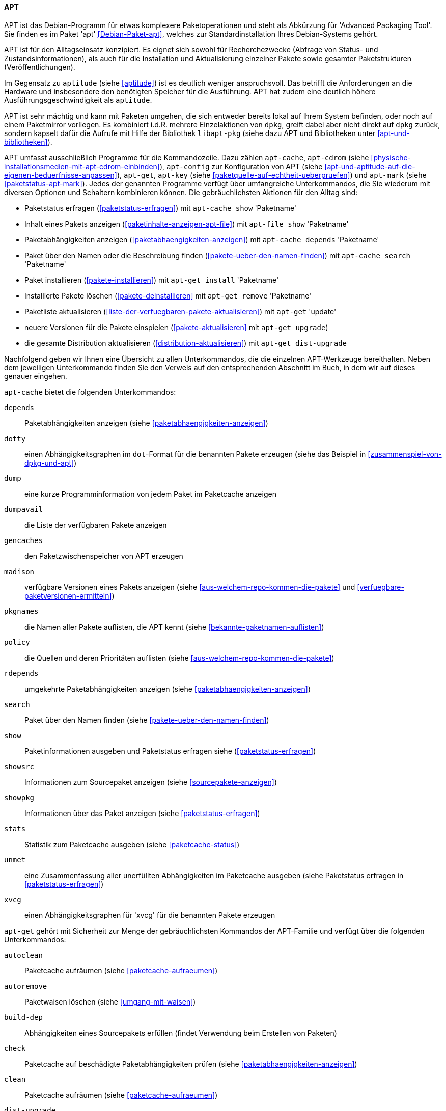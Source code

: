 // Datei: ./werkzeuge/werkzeuge-zur-paketverwaltung-ueberblick/fuer-die-kommandozeile/apt.adoc

// Baustelle: Fertig

[[apt]]

==== APT ====

// Stichworte für den Index
(((Advanced Packaging Tool)))
(((apt)))
(((Debianpaket, apt)))
APT ist das Debian-Programm für etwas komplexere Paketoperationen und
steht als Abkürzung für 'Advanced Packaging Tool'. Sie finden es im
Paket 'apt' <<Debian-Paket-apt>>, welches zur Standardinstallation
Ihres Debian-Systems gehört. 

APT ist für den Alltagseinsatz konzipiert. Es eignet sich sowohl für
Recherchezwecke (Abfrage von Status- und Zustandsinformationen), als
auch für die Installation und Aktualisierung einzelner Pakete sowie
gesamter Paketstrukturen (Veröffentlichungen).

Im Gegensatz zu `aptitude` (siehe <<aptitude>>) ist es deutlich weniger
anspruchsvoll. Das betrifft die Anforderungen an die Hardware und
insbesondere den benötigten Speicher für die Ausführung. APT hat zudem
eine deutlich höhere Ausführungsgeschwindigkeit als `aptitude`.

APT ist sehr mächtig und kann mit Paketen umgehen, die sich entweder
bereits lokal auf Ihrem System befinden, oder noch auf einem Paketmirror
vorliegen. Es kombiniert i.d.R. mehrere Einzelaktionen von `dpkg`,
greift dabei aber nicht direkt auf `dpkg` zurück, sondern kapselt dafür
die Aufrufe mit Hilfe der Bibliothek `libapt-pkg` (siehe dazu APT und
Bibliotheken unter <<apt-und-bibliotheken>>).

// Stichworte für den Index
(((apt-cache)))
(((apt-cdrom)))
(((apt-config)))
(((apt-get)))
(((apt-key)))
(((apt-mark)))
APT umfasst ausschließlich Programme für die Kommandozeile. Dazu zählen
`apt-cache`, `apt-cdrom` (siehe
<<physische-installationsmedien-mit-apt-cdrom-einbinden>>), `apt-config`
zur Konfiguration von APT (siehe
<<apt-und-aptitude-auf-die-eigenen-beduerfnisse-anpassen>>), `apt-get`,
`apt-key` (siehe <<paketquelle-auf-echtheit-ueberpruefen>>) und
`apt-mark` (siehe <<paketstatus-apt-mark>>). Jedes der genannten
Programme verfügt über umfangreiche Unterkommandos, die Sie wiederum mit
diversen Optionen und Schaltern kombinieren können. Die gebräuchlichsten
Aktionen für den Alltag sind:

* Paketstatus erfragen (<<paketstatus-erfragen>>) mit `apt-cache show`
'Paketname'
* Inhalt eines Pakets anzeigen (<<paketinhalte-anzeigen-apt-file>>) mit
`apt-file show` 'Paketname'
* Paketabhängigkeiten anzeigen (<<paketabhaengigkeiten-anzeigen>>) mit
`apt-cache depends` 'Paketname'
* Paket über den Namen oder die Beschreibung finden
(<<pakete-ueber-den-namen-finden>>) mit `apt-cache search` 'Paketname'
* Paket installieren (<<pakete-installieren>>) mit `apt-get install` 'Paketname'
* Installierte Pakete löschen (<<pakete-deinstallieren>> mit `apt-get
remove` 'Paketname'
* Paketliste aktualisieren (<<liste-der-verfuegbaren-pakete-aktualisieren>>) mit `apt-get` 'update'
* neuere Versionen für die Pakete einspielen (<<pakete-aktualisieren>> mit `apt-get upgrade`) 
* die gesamte Distribution aktualisieren (<<distribution-aktualisieren>>) mit `apt-get dist-upgrade`

Nachfolgend geben wir Ihnen eine Übersicht zu allen Unterkommandos, die
die einzelnen APT-Werkzeuge bereithalten. Neben dem jeweiligen
Unterkommando finden Sie den Verweis auf den entsprechenden Abschnitt im
Buch, in dem wir auf dieses genauer eingehen.

// Stichworte für den Index
(((apt-cache, depends)))
(((apt-cache, dotty)))
(((apt-cache, dump)))
(((apt-cache, dumpavail)))
(((apt-cache, gencaches)))
(((apt-cache, madison)))
(((apt-cache, pkgnames)))
(((apt-cache, policy)))
(((apt-cache, rdepends)))
(((apt-cache, search)))
(((apt-cache, show)))
(((apt-cache, showpkg)))
(((apt-cache, showsrc)))
(((apt-cache, stats)))
(((apt-cache, unmet)))
(((apt-cache, xvcg)))
`apt-cache` bietet die folgenden Unterkommandos:

`depends`:: 
Paketabhängigkeiten anzeigen (siehe <<paketabhaengigkeiten-anzeigen>>)

`dotty`:: 
einen Abhängigkeitsgraphen im `dot`-Format für die benannten Pakete erzeugen (siehe das Beispiel in <<zusammenspiel-von-dpkg-und-apt>>)

`dump`:: 
eine kurze Programminformation von jedem Paket im Paketcache anzeigen

`dumpavail`:: 
die Liste der verfügbaren Pakete anzeigen

`gencaches`:: 
den Paketzwischenspeicher von APT erzeugen

`madison`:: 
verfügbare Versionen eines Pakets anzeigen (siehe
<<aus-welchem-repo-kommen-die-pakete>> und
<<verfuegbare-paketversionen-ermitteln>>)

`pkgnames`:: 
die Namen aller Pakete auflisten, die APT kennt (siehe <<bekannte-paketnamen-auflisten>>)

`policy`:: 
die Quellen und deren Prioritäten auflisten (siehe
<<aus-welchem-repo-kommen-die-pakete>>)

`rdepends`:: 
umgekehrte Paketabhängigkeiten anzeigen (siehe <<paketabhaengigkeiten-anzeigen>>)

`search`:: 
Paket über den Namen finden (siehe <<pakete-ueber-den-namen-finden>>)

`show`:: 
Paketinformationen ausgeben und Paketstatus erfragen siehe (<<paketstatus-erfragen>>)

`showsrc`:: 
Informationen zum Sourcepaket anzeigen (siehe <<sourcepakete-anzeigen>>)

`showpkg`:: 
Informationen über das Paket anzeigen (siehe <<paketstatus-erfragen>>)

`stats`:: 
Statistik zum Paketcache ausgeben (siehe <<paketcache-status>>)

`unmet`:: 
eine Zusammenfassung aller unerfüllten Abhängigkeiten im Paketcache
ausgeben (siehe Paketstatus erfragen in <<paketstatus-erfragen>>)

`xvcg`:: einen Abhängigkeitsgraphen für 'xvcg' für die benannten Pakete erzeugen

// Stichworte für den Index
(((apt-get, autoclean)))
(((apt-get, autoremove)))
(((apt-get, build-dep)))
(((apt-get, check)))
(((apt-get, clean)))
(((apt-get, dist-upgrade)))
(((apt-get, download)))
(((apt-get, dselect-upgrade)))
(((apt-get, install)))
(((apt-get, purge)))
(((apt-get, remove)))
(((apt-get, source)))
(((apt-get, update)))
(((apt-get, upgrade)))
`apt-get` gehört mit Sicherheit zur Menge der gebräuchlichsten Kommandos
der APT-Familie und verfügt über die folgenden Unterkommandos:

`autoclean`:: 
Paketcache aufräumen (siehe <<paketcache-aufraeumen>>)

`autoremove`:: 
Paketwaisen löschen (siehe <<umgang-mit-waisen>>)

`build-dep`:: 
Abhängigkeiten eines Sourcepakets erfüllen (findet Verwendung beim Erstellen von Paketen)

`check`:: 
Paketcache auf beschädigte Paketabhängigkeiten prüfen (siehe <<paketabhaengigkeiten-anzeigen>>)

`clean`:: 
Paketcache aufräumen (siehe <<paketcache-aufraeumen>>)

`dist-upgrade`:: 
Distribution aktualisieren (siehe <<distribution-aktualisieren>>)

`download`:: 
Paketdatei nur herunterladen (siehe <<paketdatei-nur-herunterladen>>)

`dselect-upgrade`:: 
Aktualisierung der Pakete über `dselect`

`install`:: 
Paket installieren (siehe <<pakete-installieren>>)

`purge`:: 
Paket inklusive Konfigurationsdateien des Pakets entfernen (siehe <<pakete-deinstallieren>>)

`remove`:: 
Paket deinstallieren (siehe <<pakete-deinstallieren>>)

`source`:: 
Beziehen der Sourcepakete (siehe <<sourcepakete-beziehen>>)

`update`:: 
Paketliste aktualisieren (siehe <<liste-der-verfuegbaren-pakete-aktualisieren>>)

`upgrade`:: 
Pakete auf eine neue Version aktualisieren (siehe <<pakete-aktualisieren>>)

// Stichworte für den Index
(((apt-key, add)))
(((apt-key, adv)))
(((apt-key, del)))
(((apt-key, export)))
(((apt-key, exportall)))
(((apt-key, finger)))
(((apt-key, list)))
(((apt-key, netupdate)))
(((apt-key, update)))
Für `apt-key` sind die Unterkommandos `add`, `adv`, `del`, `export`,
`exportall`, `finger`, `list`, `netupdate` und `update` zulässig. Diese
besprechen wir ausführlich unter Paketquelle auf Echtheit überprüfen in
<<paketquelle-auf-echtheit-ueberpruefen>>.

// Stichworte für den Index
(((apt-mark, auto)))
(((apt-mark, manual)))
(((apt-mark, showauto)))
(((apt-mark, showmanual)))
Die Unterkommandos von `apt-mark` lauten `auto`, `manual`, `showauto`
und `showmanual`. Dazu gehen wir unter <<paketstatus-erfragen>>
detailliert ein.

// Absatz zusammengefasst -- ist ein Gedanke, der zusammengehört

// Stichworte für den Index
(((APT2)))
(((APT-Nachfolger, APT2)))
Die *Weiterentwicklung von APT* geht stetig voran. Seit mehreren Jahren
gibt es Bestrebungen, APT grundlegend zu erneuern bzw. dessen verteilte
Funktionalität unter einer einzigen Benutzeroberfläche zusammenzufassen.
Unter dem Namen APT2 <<apt2>> existiert zwar ein Prototyp mit neuer API,
jedoch gab es dort nach unserer Recherche seit 2011 keine weitere
Entwicklung mehr.

// Stichworte für den Index
(((apt, edit-sources)))
(((apt, full-upgrade)))
(((apt, install)))
(((apt, list)))
(((apt, search)))
(((apt, show)))
(((apt, update)))
(((apt, upgrade)))
Eine weniger tiefgreifende, aber dennoch erfrischende Modernisierung
gibt es seit *APT Version 1.0*. Von da an enthält das Paket 'apt' das
zusätzliche, gleichnamige Kommandozeilenprogramm `apt`. Dieser
Programmname wurde bis dato von einem Java-Programm zur
Annotationsverarbeitung ('Annotation Processing Tool') belegt
<<Java-Apt>>. Es wird seit Java 7 als 'veraltet' deklariert und ist seit
Java 8 nicht mehr Bestandteil von Java.

Somit wurde der Weg für ein neues Programm frei, ohne große Verwirrung
zu stiften. `apt` vereint die gängigsten Unterkommandos von `apt-get`
und `apt-cache` in einem kürzeren Befehl und mit moderneren
Standardeinstellungen wie z.B. einem Fortschrittsbalken und farbiger
Ausgabe auf dem Terminal (siehe <<Vogt-Apt-1.0>>). Neben den bekannten
Unterkommandos `list`, `search`, `show`, `update`, `install` und
`upgrade` kennt es auch die neuen Aktionen `full-upgrade` als Ersatz
für `dist-upgrade` und `edit-sources` zur direkten Veränderung der Datei
`/etc/apt/sources.list` (siehe <<pakete-aktualisieren>> und
<<etc-apt-sources.list-verstehen>>). Darüber hinaus verfügt es ab *APT
Version 1.1* über die Fähigkeit, lokal vorliegende `deb`-Pakete zu
installieren und dabei die dazugehörigen Paketabhängigkeiten mit zu
berücksichtigen.footnote:[Diese Eigenschaft stammt vom Programm
`gdebi` (siehe <<gui-gdebi>>), welches ebenfalls vom APT-Entwickler
Michael Vogt gepflegt wird.]

Ebenfalls in produktivem Zustand und teilweise intensiver Benutzung
befinden sich die Werkzeuge `aptsh`, `cupt`, `aptitude` und SmartPM.
Während sich `aptsh` und `cupt` nur auf die Kommandozeile beschränken,
bieten Ihnen `aptitude` zusätzlich eine textbasierte bzw. SmartPM eine
graphische Benutzeroberfläche. Auf diese Werkzeuge gehen wir nachfolgend
genauer ein (siehe <<aptsh>>, <<Cupt>>, <<aptitude>> und <<gui-smartpm>>).

// Datei (Ende): ./werkzeuge/werkzeuge-zur-paketverwaltung-ueberblick/fuer-die-kommandozeile/apt.adoc
